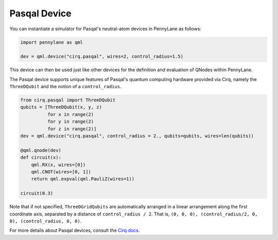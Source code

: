 Pasqal Device
=============

You can instantiate a simulator for Pasqal's neutral-atom devices in PennyLane as follows:

.. code-block:: python

    import pennylane as qml

    dev = qml.device("cirq.pasqal", wires=2, control_radius=1.5)


This device can then be used just like other devices for the definition and evaluation of QNodes within PennyLane.

The Pasqal device supports unique features of Pasqal's quantum computing hardware provided via Cirq, namely
the ``ThreeDQubit`` and the notion of a ``control_radius``.

.. code-block:: python

    from cirq.pasqal import ThreeDQubit
    qubits = [ThreeDQubit(x, y, z)
              for x in range(2)
              for y in range(2)
              for z in range(2)]
    dev = qml.device("cirq.pasqal", control_radius = 2., qubits=qubits, wires=len(qubits))

    @qml.qnode(dev)
    def circuit(x):
        qml.RX(x, wires=[0])
        qml.CNOT(wires=[0, 1])
        return qml.expval(qml.PauliZ(wires=1))

    circuit(0.3)

Note that if not specified, ``ThreeDGridQubits`` are automatically arranged in a linear
arrangement along the first coordinate axis, separated by a distance of ``control_radius / 2``.
That is, ``(0, 0, 0), (control_radius/2, 0, 0), (control_radius, 0, 0)``.

For more details about Pasqal devices, consult the `Cirq docs <https://cirq.readthedocs.io/en/stable/docs/pasqal/getting_started.html>`_.
